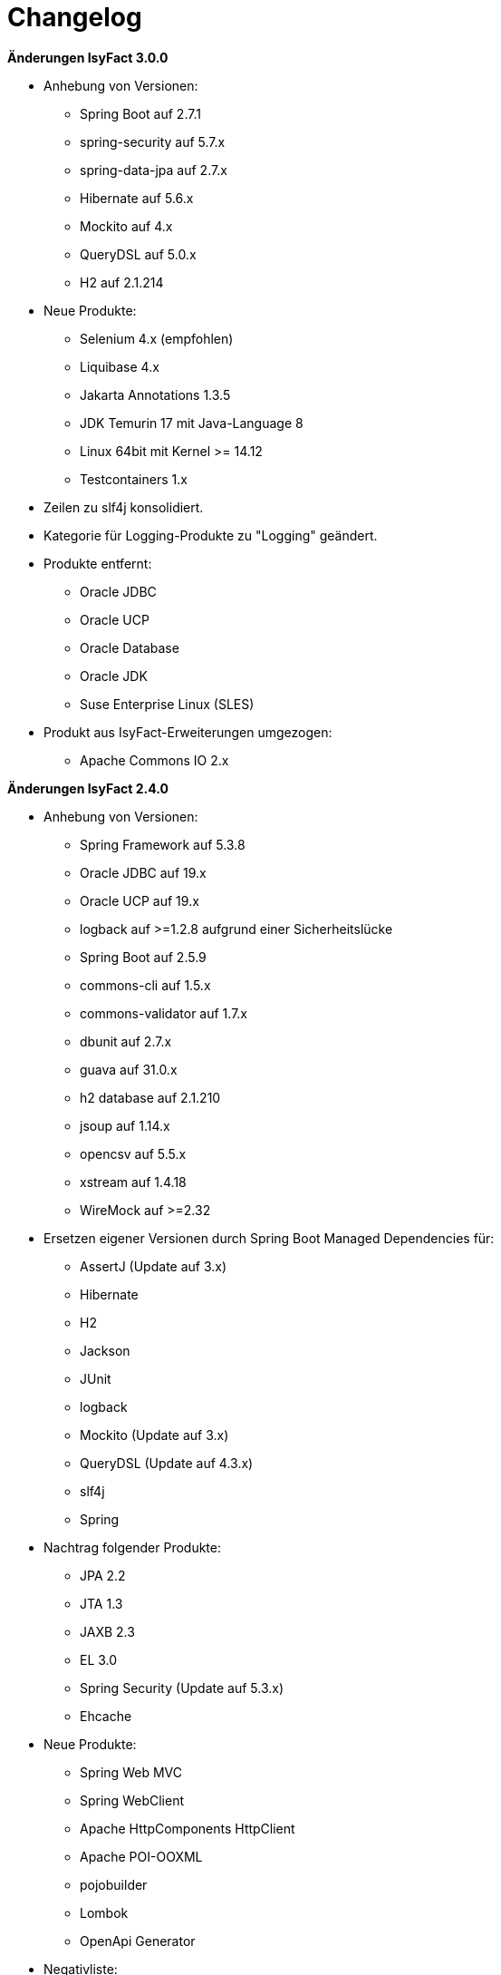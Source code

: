 [[changelog]]
= Changelog

*Änderungen IsyFact 3.0.0*

// tag::release-3.0.0[]
* Anhebung von Versionen:
** Spring Boot auf 2.7.1
** spring-security auf 5.7.x
** spring-data-jpa auf 2.7.x
** Hibernate auf 5.6.x
** Mockito auf 4.x
** QueryDSL auf 5.0.x
** H2 auf 2.1.214

* Neue Produkte:
** Selenium 4.x (empfohlen)
** Liquibase 4.x
** Jakarta Annotations 1.3.5
** JDK Temurin 17 mit Java-Language 8
** Linux 64bit mit Kernel >= 14.12
** Testcontainers 1.x

* Zeilen zu slf4j konsolidiert.
* Kategorie für Logging-Produkte zu "Logging" geändert.

* Produkte entfernt:
** Oracle JDBC
** Oracle UCP
** Oracle Database
** Oracle JDK
** Suse Enterprise Linux (SLES)


* Produkt aus IsyFact-Erweiterungen umgezogen:
** Apache Commons IO 2.x

// end::release-3.0.0[]

*Änderungen IsyFact 2.4.0*
// tag::release-2.4.0[]

* Anhebung von Versionen:
** Spring Framework auf 5.3.8
** Oracle JDBC auf 19.x
** Oracle UCP auf 19.x
** logback auf >=1.2.8 aufgrund einer Sicherheitslücke
** Spring Boot auf 2.5.9
** commons-cli auf 1.5.x
** commons-validator auf 1.7.x
** dbunit auf 2.7.x
** guava auf 31.0.x
** h2 database auf 2.1.210
** jsoup auf 1.14.x
** opencsv auf 5.5.x
** xstream auf 1.4.18
** WireMock auf >=2.32

* Ersetzen eigener Versionen durch Spring Boot Managed Dependencies für:
** AssertJ (Update auf 3.x)
** Hibernate
** H2
** Jackson
** JUnit
** logback
** Mockito (Update auf 3.x)
** QueryDSL (Update auf 4.3.x)
** slf4j
** Spring

* Nachtrag folgender Produkte:
** JPA 2.2
** JTA 1.3
** JAXB 2.3
** EL 3.0
** Spring Security (Update auf 5.3.x)
** Ehcache

* Neue Produkte:
** Spring Web MVC
** Spring WebClient
** Apache HttpComponents HttpClient
** Apache POI-OOXML
** pojobuilder
** Lombok
** OpenApi Generator

* Negativliste:
** Netty als HTTP-Client ergänzt

* Aktualisierung von Junit
** Hinzufügen von JUnit 5.x
** Alte Tests sollen nach und nach auf JUnit 5.x migriert werden.

// end::release-2.4.0[]

// *Änderungen IsyFact 2.3.0*

// tag::release-2.3.0[]

// end::release-2.3.0[]

*Änderungen IsyFact 2.2.0*
// tag::release-2.2.0[]

* Anhebung von Versionen:
** Spring Framework
** Spring Boot
** Jackson
** Google Guava auf 29
** Hibernate Version auf 5.4.x
** OpenCSV auf 5.3
** xstream auf 1.4.14
** Spring Security auf 5.1.6
** Spring Webflow auf 2.5.x
** Apache POI auf 4.1.1

* Neue Produkte:
** Resilience4J 1.x
** Orika 1.5.x
** WireMock ≥2.27

* Nachtrag folgender Produkte:
* XWiki
* Spring Data 2.3

// end::release-2.2.0[]

*Änderungen IsyFact 2.1.0*
// tag::release-2.1.0[]

* Anhebung von Versionen:
** Oracle UCP
** Oracle JDBC
** Logback
** Jackson
** jQuery
** Commons Validator auf 1.6
** POI auf 4.x
** AssertJ auf 3.12.x

* Neue Produkte:
** Apache Tika
** Logging-Fassade slf4j-api
** Logging Bridges

// end::release-2.1.0[]

*Änderungen IsyFact 2.0.0*
// tag::release-2.0.0[]

* Anhebung der Versionen von:
** Spring auf 5.1.x
** Hibernate auf 5.3
** Mockito auf 2.x

* Neue Produkte:
** Spring Boot
** Orika 1.5.x (ersetzt Dozer)

// end::release-2.0.0[]

*Änderungen IsyFact 1.8.0*
// tag::release-1.8.0[]

* Anhebung der Versionen von:
** Oracle UCP
** Oracle JDBC
** Logback
** Hibernate
** Jackson
** jQuery
** Dozer
** Spring Security
** Apache POI

* Neue Produkte:
** Apache Tika
** Logging-Fassade slf4j-api
** Logging Bridges aufgenommen

// end::release-1.8.0[]

*Änderungen IsyFact 1.7.0*
// tag::release-1.7.0[]

* Anhebung der Versionen von:
** jQuery
** Bootstrap
** Spring

// end::release-1.7.0[]

*Änderungen IsyFact 1.6.0*

// tag::release-1.6.0[]
* Änderung Eclipse Checkstyle Plugin auf 8.x
* Einschränkung von Spring-Webflow 2.4 auf ≥2.4.8, kleinere Versionen wegen Verhinderung des Partial State Saving auf die Negativliste gesetzt

// end::release-1.6.0[]

*Änderungen IsyFact 1.5.0*

// tag::release-1.5.0[]
* Einschränkung:
** Apache Tomcat 8.5 auf >8.5.11
** Jackson auf >2.8.10

* Festschreibung der Dozer-Version auf 5.4.x

* Änderung Apache von 2.2 auf 2.4 und SLES 11 auf 12
// end::release-1.5.0[]

*Änderungen IsyFact 1.4.1*

// tag::release-1.4.1[]
* Rücknahme der Änderung von Apache von 2.2 auf 2.4 und SLES 11 auf 12
// end::release-1.4.1[]

*Änderungen IsyFact 1.4.0*

// tag::release-1.4.0[]
* Anhebung der Versionen von:
** Apache von 2.2 auf 2.4
** SLES 11 auf 12

* jsoup 1.8.x hinzugefügt

* Änderung von H2 DB von 1.3.x auf 1.x
// end::release-1.4.0[]

*Änderungen IsyFact 1.3.6*
// tag::release-1.3.6[]

* Anhebung der Versionen:
** Apache Tomcat auf 8.5.x

* Neue Produkte:
** EHCache
** Produkte der Entwicklungsumgebung

* Tanuki: Lizenz angepasst
* Servlet-API (Nutzung in Tomcat)
* OpenCSV aktualisiert, commons-cli korrigiert
* Format und Versionierung des Produktkatalogs für Technologieradar angepasst.
* Versionen Eclipse und Checkstyle-Plugin hinzugefügt

* Negativliste
** Oracle Mojarra JavaServer Faces < 2.2.13
** Spring-Webflow 2.4.4 wegen Performance-Problemen
// end::release-1.3.6[]

*Änderungen IsyFact 1.2.0*

* Neue Produkte:
** Spring-Test
** XStream als Proof-Of-Concept
** DBUnit als Proof-Of-Concept
** AssertJ als Proof-Of-Concept
// tag::release-1.2.0[]
* Produktkatalog aktualisiert, Teile in RF Produktkatalog verschoben

* Beschreibung zu Commons Collection in der Blacklist erweitert.
* Bouncy Castle <=1.5 auf Blacklist gesetzt.
* QueryDSL als PoC hinzugefügt
* Logging-Framework aktualisiert (logback)
* Umfassende Aktualisierung für RF 1.6
// end::release-1.2.0[]

*Änderungen IsyFact 1.1.0*

// tag::release-1.1.0[]
* Connection-Pool auf UC4 aktualisiert
* Aktualisiert für Register Factory 1.5: Java, Oracle UCP, Spring, Spring Webflow, Drools, Guava (Integration Änderungen durch RF 1.4.1, RF 1.4.2 und beschlossene Änderungen in 2015).
Blacklist mit Dozer 5.3.2 ergänzt.

// end::release-1.1.0[]


*Änderungen IsyFact 1.0.0*

// tag::release-1.0.0[]
* Ersterstellung
* Active MQ ergänzt Blacklist mit SAGA-Blacklist befüllt.
* Message Queuing Produkt angepasst
* Reorganisation Primärproduktliste, div. Produktupdates (Hibernate, Spring, Webflow,…)
* Jackson Update
* JUnit-Vorgabe auf 4.x angepasst (JUnit hat nur 3 Stellen)
* Versionsnummer von Apache Commons Net korrigiert, ursprüngliche Angabe fehlerhaft (war: 1.x ist: 3.x)
* Ergänzung Aspose
* Übernahme des Dokuments in IsyFact
* Aktualisierung Spring und Spring-Webflow
* Release 1.0.0 des Produktkatalogs erstellt
// end::release-1.0.0[]

